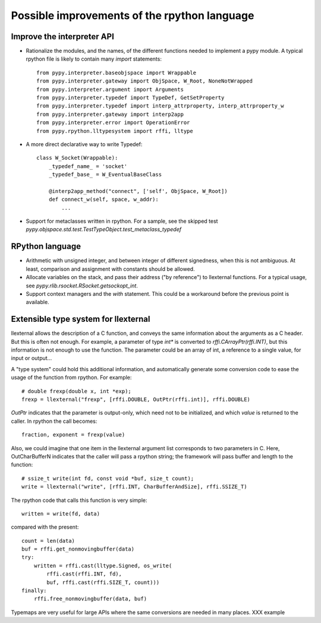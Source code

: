 Possible improvements of the rpython language
=============================================

Improve the interpreter API
---------------------------

- Rationalize the modules, and the names, of the different functions needed to
  implement a pypy module. A typical rpython file is likely to contain many
  `import` statements::

    from pypy.interpreter.baseobjspace import Wrappable
    from pypy.interpreter.gateway import ObjSpace, W_Root, NoneNotWrapped
    from pypy.interpreter.argument import Arguments
    from pypy.interpreter.typedef import TypeDef, GetSetProperty
    from pypy.interpreter.typedef import interp_attrproperty, interp_attrproperty_w
    from pypy.interpreter.gateway import interp2app
    from pypy.interpreter.error import OperationError
    from pypy.rpython.lltypesystem import rffi, lltype

- A more direct declarative way to write Typedef::

    class W_Socket(Wrappable):
        _typedef_name_ = 'socket'
        _typedef_base_ = W_EventualBaseClass

        @interp2app_method("connect", ['self', ObjSpace, W_Root])
        def connect_w(self, space, w_addr):
            ...

- Support for metaclasses written in rpython. For a sample, see the skipped test
  `pypy.objspace.std.test.TestTypeObject.test_metaclass_typedef`

RPython language
----------------

- Arithmetic with unsigned integer, and between integer of different signedness,
  when this is not ambiguous.  At least, comparison and assignment with
  constants should be allowed.

- Allocate variables on the stack, and pass their address ("by reference") to
  llexternal functions. For a typical usage, see
  `pypy.rlib.rsocket.RSocket.getsockopt_int`.

- Support context managers and the `with` statement. This could be a workaround
  before the previous point is available.

Extensible type system for llexternal
-------------------------------------

llexternal allows the description of a C function, and conveys the same
information about the arguments as a C header.  But this is often not enough.
For example, a parameter of type `int*` is converted to
`rffi.CArrayPtr(rffi.INT)`, but this information is not enough to use the
function. The parameter could be an array of int, a reference to a single value,
for input or output...

A "type system" could hold this additional information, and automatically
generate some conversion code to ease the usage of the function from
rpython. For example::

    # double frexp(double x, int *exp);
    frexp = llexternal("frexp", [rffi.DOUBLE, OutPtr(rffi.int)], rffi.DOUBLE)

`OutPtr` indicates that the parameter is output-only, which need not to be
initialized, and which *value* is returned to the caller. In rpython the call
becomes::

    fraction, exponent = frexp(value)

Also, we could imagine that one item in the llexternal argument list corresponds
to two parameters in C. Here, OutCharBufferN indicates that the caller will pass
a rpython string; the framework will pass buffer and length to the function::

    # ssize_t write(int fd, const void *buf, size_t count);
    write = llexternal("write", [rffi.INT, CharBufferAndSize], rffi.SSIZE_T)

The rpython code that calls this function is very simple::

    written = write(fd, data)

compared with the present::

    count = len(data)
    buf = rffi.get_nonmovingbuffer(data)
    try:
        written = rffi.cast(lltype.Signed, os_write(
            rffi.cast(rffi.INT, fd),
            buf, rffi.cast(rffi.SIZE_T, count)))
    finally:
        rffi.free_nonmovingbuffer(data, buf)

Typemaps are very useful for large APIs where the same conversions are needed in
many places.  XXX example
